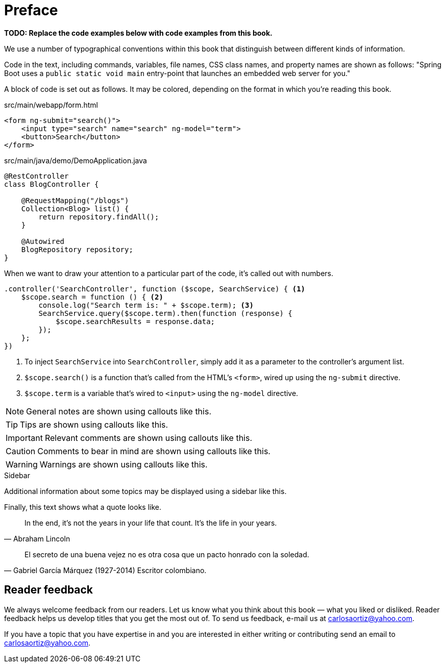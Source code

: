 = Preface

*[red]#TODO: Replace the code examples below with code examples from this book.#*

We use a number of typographical conventions within this book that distinguish between different kinds of information.

Code in the text, including commands, variables, file names, CSS class names, and property names are shown as follows:
"Spring Boot uses a `public static void main` entry-point that launches an embedded web server for you."

A block of code is set out as follows. It may be colored, depending on the format in which you're reading this book.

[source,html]
.src/main/webapp/form.html
----
<form ng-submit="search()">
    <input type="search" name="search" ng-model="term">
    <button>Search</button>
</form>
----

[source,java]
.src/main/java/demo/DemoApplication.java
----
@RestController
class BlogController {

    @RequestMapping("/blogs")
    Collection<Blog> list() {
        return repository.findAll();
    }

    @Autowired
    BlogRepository repository;
}
----

When we want to draw your attention to a particular part of the code, it's called out with numbers.

[source,javascript]
----
.controller('SearchController', function ($scope, SearchService) { <1>
    $scope.search = function () { <2>
        console.log("Search term is: " + $scope.term); <3>
        SearchService.query($scope.term).then(function (response) {
            $scope.searchResults = response.data;
        });
    };
})
----
<1> To inject `SearchService` into `SearchController`, simply add it as a parameter to the controller's argument list.
<2> `$scope.search()` is a function that's called from the HTML's `<form>`, wired up using the `ng-submit` directive.
<3> `$scope.term` is a variable that's wired to `<input>` using the `ng-model` directive.

NOTE: General notes are shown using callouts like this.

TIP: Tips are shown using callouts like this.

IMPORTANT: Relevant comments are shown using callouts like this.

CAUTION: Comments to bear in mind are shown using callouts like this.

WARNING: Warnings are shown using callouts like this.

.Sidebar
****
Additional information about some topics may be displayed using a sidebar like this.
****

Finally, this text shows what a quote looks like.

"In the end, it's not the years in your life that count. It's the life in your years."
-- Abraham Lincoln

"El secreto de una buena vejez no es otra cosa que un pacto honrado con la soledad."
-- Gabriel García Márquez (1927-2014) Escritor colombiano.

== Reader feedback

We always welcome feedback from our readers. Let us know what you think about this book — what you liked or disliked. 
Reader feedback helps us develop titles that you get the most out of. 
To send us feedback, e-mail us at carlosaortiz@yahoo.com. 

If you have a topic that you have expertise in and you are interested in either writing or contributing send an email to carlosaortiz@yahoo.com.
